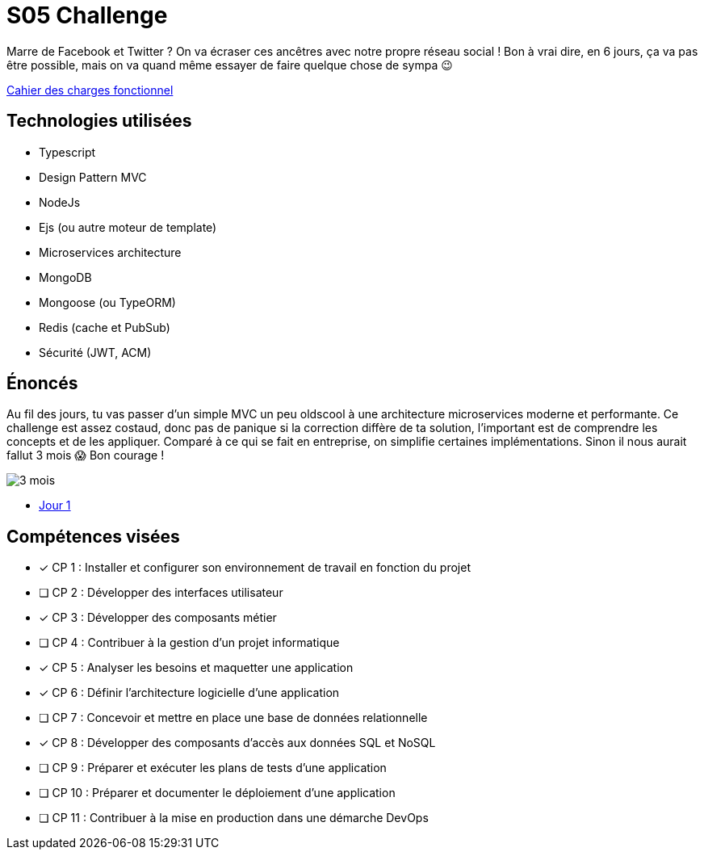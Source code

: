 = S05 Challenge

Marre de Facebook et Twitter ? On va écraser ces ancêtres avec notre propre réseau social ! Bon à vrai dire, en 6 jours, ça va pas être possible, mais on va quand même essayer de faire quelque chose de sympa 😉

link:./CDCF.adoc[Cahier des charges fonctionnel]

== Technologies utilisées

* Typescript
* Design Pattern MVC
* NodeJs
* Ejs (ou autre moteur de template)
* Microservices architecture
* MongoDB
* Mongoose (ou TypeORM)
* Redis (cache et PubSub)
* Sécurité (JWT, ACM)

== Énoncés

Au fil des jours, tu vas passer d'un simple MVC un peu oldscool à une architecture microservices moderne et performante. Ce challenge est assez costaud, donc pas de panique si la correction diffère de ta solution, l'important est de comprendre les concepts et de les appliquer. Comparé à ce qui se fait en entreprise, on simplifie certaines implémentations. Sinon il nous aurait fallut 3 mois 😱 Bon courage !

image::https://media.tenor.com/IvVt_2x3b4AAAAAC/ast%C3%A9rix-tois-mois.gif[3 mois]

* link:./énoncés/J01.adoc[Jour 1]

## Compétences visées

* [x] CP 1 : Installer et configurer son environnement de travail en fonction du projet
* [ ] CP 2 : Développer des interfaces utilisateur
* [x] CP 3 : Développer des composants métier
* [ ] CP 4 : Contribuer à la gestion d'un projet informatique
* [x] CP 5 : Analyser les besoins et maquetter une application
* [x] CP 6 : Définir l'architecture logicielle d'une application
* [ ] CP 7 : Concevoir et mettre en place une base de données relationnelle
* [x] CP 8 : Développer des composants d'accès aux données SQL et NoSQL
* [ ] CP 9 : Préparer et exécuter les plans de tests d'une application
* [ ] CP 10 : Préparer et documenter le déploiement d'une application
* [ ] CP 11 : Contribuer à la mise en production dans une démarche DevOps
